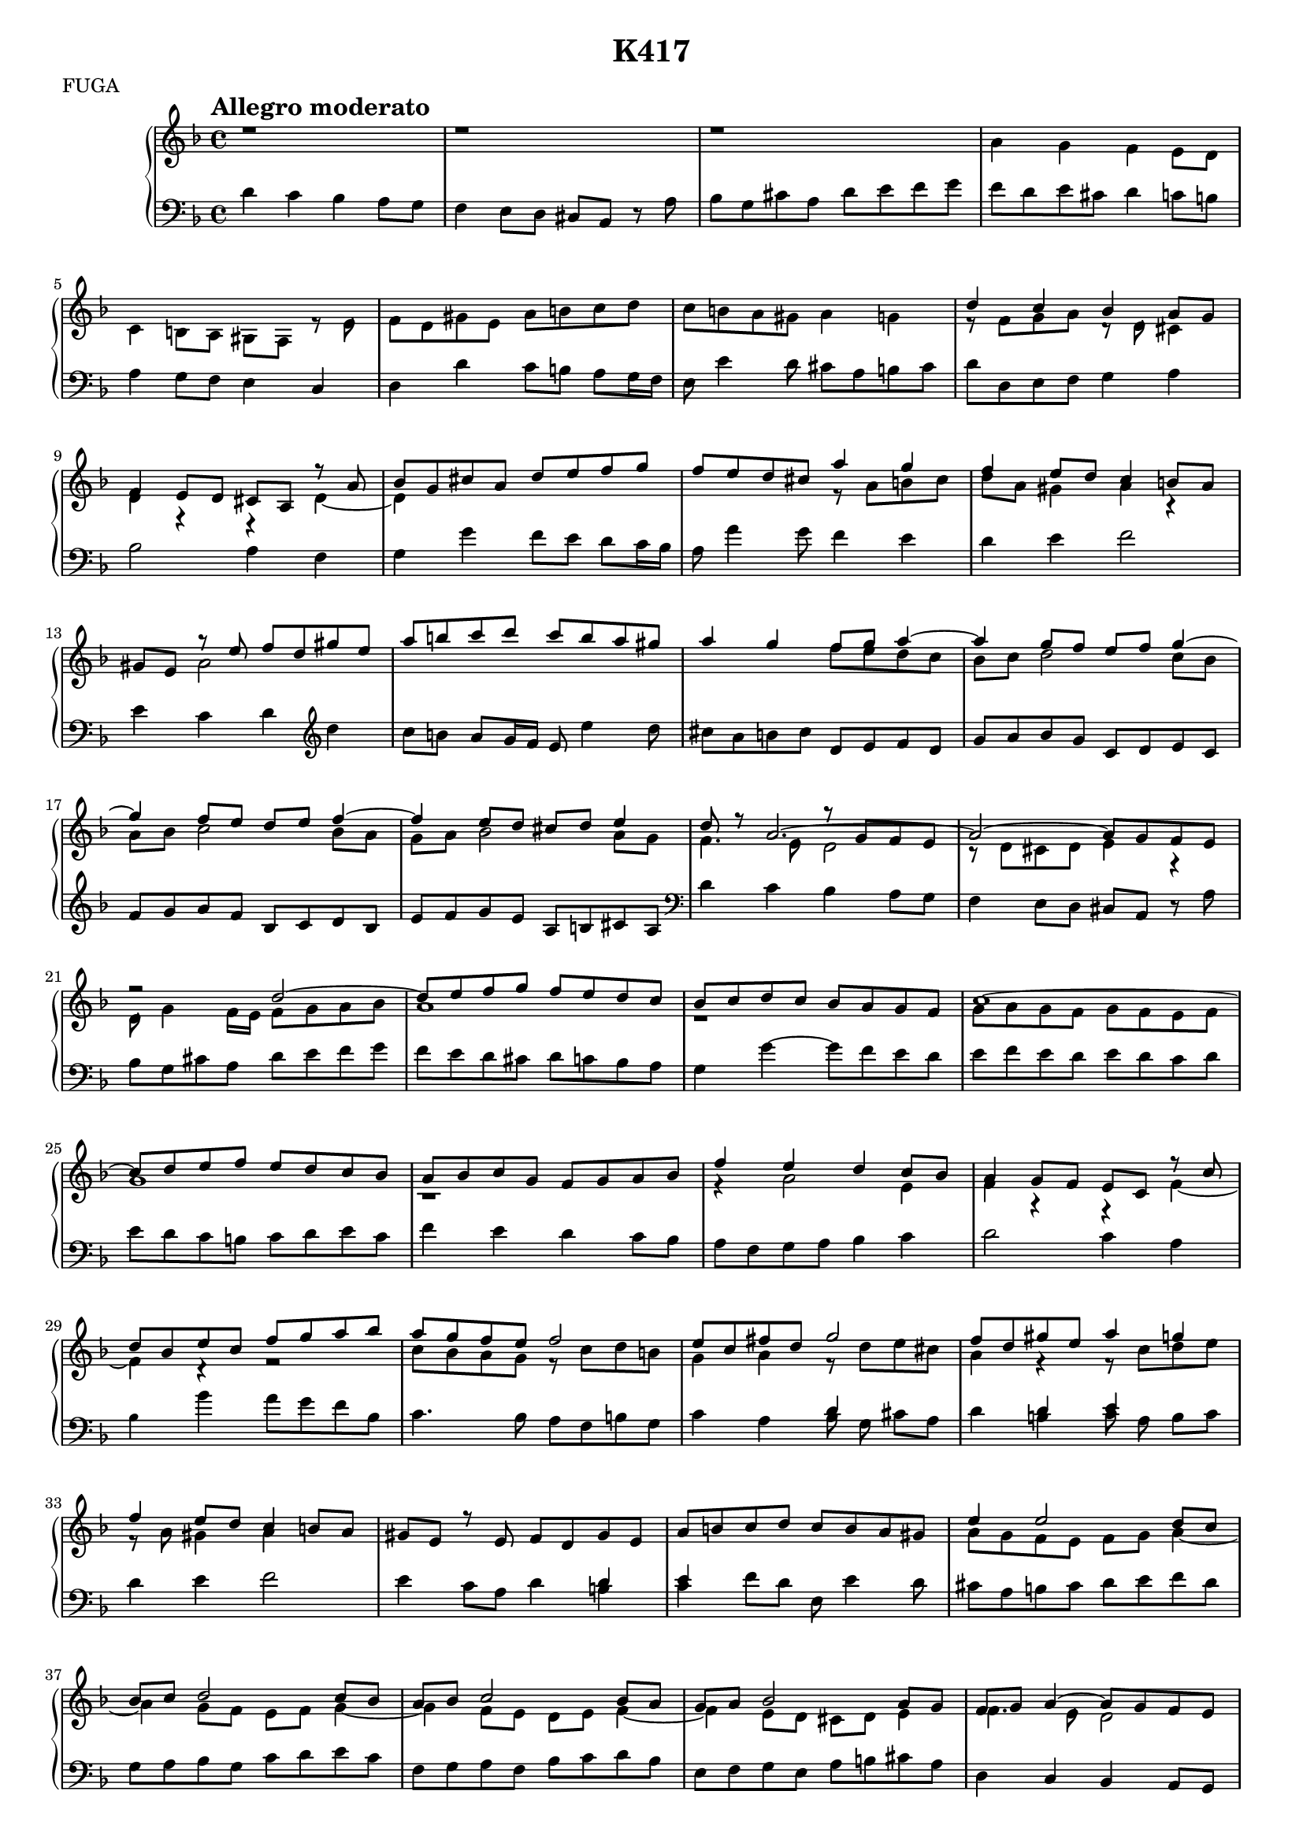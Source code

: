 \version "2.16.2"

%sujet = 
%-\tweak #'extra-offset #'(0 . -4.5) 
%-\tweak #'layer #-1
% ^\markup { \with-color #(rgb-color 0.75 0.75 0.75) \filled-box #'(-3 . 3) #'(-3 . 3) #0 }

%sujet = -"[S]"

sujet = {}

\header {
  title = "K417"
  meter = "FUGA"
}

%{
\paper {
  #(set-paper-size "a4")
  %annotate-spacing = ##t
  between-system-padding = #0.1
  between-system-space = #0.1
  ragged-last-bottom = ##f
  ragged-bottom = ##f
}
%}

tempoMark = {
  \once \override Score.RehearsalMark #'self-alignment-X = #LEFT
  \once \override Score.RehearsalMark #'break-align-symbols = #'(time-signature key-signature)
  \once \override Staff.TimeSignature #'break-align-anchor-alignment = #LEFT
  \mark \markup \bold "Allegro moderato"
}

global = {
  \tempoMark
  \key d \minor
}

rightOne = \relative c'' {
  \global

  r1 r1 r1 | s1 s1 s1 s1 | d4 \sujet c bes a8 g | f4 e8 d cis a r a' | bes g cis a d e f g |
  f e d cis a'4 \sujet g | f e8 d c4 b8 a | gis e r e' f d gis e | a b c d c b a gis |
  a4 g f8 g a4 ~ | a g8 f e f g4 ~ | g f8 e d e f4 ~ | f e8 d cis d e4 | d8 r a2. ~ |
  a2 ~ a8 g f e | r2 d' ~ | d8 e f g f e d c | bes c d c bes a g f | c'1 ~ |

  c8 d e f e d c bes | a bes c g f g a bes | f'4 \sujet e d c8 bes | a4 g8 f e c r c' |
  d bes e c f g a bes | a g f e f2 | e8 c fis d g2 | f8 d gis e a4 \sujet g | f e8 d c4 b8 a |
  gis e r e f d gis e | a b c d c b a gis | e'4 e2 d8 c | bes c d2 c8 bes |
  a bes c2 bes8 a | g a bes2 a8 g | f g a4 ~ a8 g f e | d''4 \sujet c bes a8 g |

  f4 e8 d cis a r a | bes g cis a d4 e | f8 d g e a4 g | g2 ~ g8 e f d |
  e2 ~ e8 d e cis | d2 s4 g ~ | g8 f e d c4 f ~ | f8 e d c bes a g f | c'2 bes8 g cis a |
  d2 c8 a d b | e2. e8 c | b c d2 c8 b | a b c2 b8 a | gis a b4 c4. b8 | a b c d e2 ~ |
  e8 d c b c b a g | d'4. c8 b a g f | c'4. b8 a b c a | b4 c ~ c8 a bes g | cis4 d2 cis4 |

  d e f8 a ~ a16 g f e | d cis d e f e f g a f e d cis e d f |
  e d cis bes a g f e d f e d e g f e | f bes a g a e' d cis d a e' cis f d g e |
  f8 g a2 g8 f | e f g2 f8 e | d e f2 e8 d | cis d e4 d ~ d16 c bes a |
  bes a g f g f e d r8 a'4 d8 ~ | d e4 g8 f e a4 ~ | a8 g4 f8 e f g4 | f \sujet e d c8 bes |
  a4 g8 f e4 fis4-\trill | g' \sujet f ees d8 c | bes4 a8 g fis4 g4-\trill | a' \sujet g f e8 d |
  
  c4 b8 a gis e r e'-\tag #'longo ~ | 
  e d4 d8-\tag #'longo ~ d c4 c8-\tag #'longo ~ | 
  c b4 b8-\tag #'longo ~ b a4 a'8-\tag #'longo ~ | 
  a g4 g8-\tag #'longo ~ g f4 f8-\tag #'longo ~ | 
  f e4 e8-\tag #'longo ~ e d4 d8-\tag #'longo ~ | 
  d c4 c8-\tag #'longo ~ c bes4 bes8 | 
  r16 bes a g a f b g c f, e d e c fis d |
  g c bes a bes g c a d4. d'8-\tag #'longo ~ | 
  d c4 c8-\tag #'longo ~ c bes4 bes8-\tag #'longo ~ | 
  bes a4 a8-\tag #'longo ~ a g4 f8 |

  ees4 d8 c bes4-\trill a8 g | fis d'4 c8 b4 c8 d | ees d c bes a4 bes8 c | bes'4 \sujet a g f8 ees |
  d4 c8 bes a4 b-\trill | c' \sujet bes aes g8 f | ees4 d8 c b4 cis-\trill | d' \sujet c bes a8 g |
  f4 e8 d cis a r a'8-\tag #'longo ~ | a g4 g8-\tag #'longo ~ g f4 f8-\tag #'longo ~ | 
  f e4 e8-\tag #'longo ~ e d4 d8 | cis e d f cis e d f |
  e cis a a'-\tag #'longo ~ a g4 f8 | e f g2 f8 e | d e f2 e8 d | cis d e2 d8 c | bes c d2 c8 bes |

  r a4. ~ a8 a bes c | d2 ~ d8 e f g | a4. g8 f4 e8 d | << { a'4. g8 f4 } \\ { a,2. } >> e'8 d |
  a'8 e f d bes g' cis, g' | f a, bes g' cis, g' f d | s2 d'4 \sujet c | bes a8 g f4 e8 d |
  cis a r8 a bes g cis a | d e f g f e d cis | d s2. a'8 ~ | a g16 f e f g8 ~ g f16 e d e f8 ~ |
  f e16 d cis d e8 ~ e d16 c bes f' e d | cis8 r r16 d a c bes g' f e f d e cis |
  d a bes g a f g e f8 s4 g,16 cis | d4 ~ d8. cis16 d4 s | d1 \bar "|."
}

rightTwo = \relative c'' {
  \global
  %\override NoteHead #'color = #red
  %\override Stem #'color = #red
  %\override Beam #'color = #red
  %\override Accidental #'color = #red
  %\override Rest #'color = #red

  s1 s1 s1 | a4 \sujet g f e8 d | c4 b8 a gis f r e' | f d gis e a b c d | c b a gis a4 g |
  r8 f g a r d, cis4 | d r r d ~ | d s s2 | s r8 a' b cis | d a gis4 a r | s a2 s4 |
  s1 | s2 f'8 e d c | bes c d2 c8 bes | a bes c2 bes8 a | g a bes2 a8 g |
  f4. e8 << { r8 g f e } \\ {d2 } >> | r8 d cis d e4 r | d8 g4 f16 e f8 g a bes |

  a1 | r | g8 a g f g f e f | g1 | r | r4 a2 e4 | f r r f ~ | f r r2 |
  c'8 bes a g r c d b | 
  
  \tag #'longo  { g4 a d,8 d' e cis | a4 d, e8 c' d e | r a, gis4 a2 | }
  \tag #'urtext { g4 a r8 d e cis | a4 r r8 c d e | r a, gis4 a4 s | }
  
  s1 | s1 | a8 g f e f g a4 ~ | a g8 f e f g4 ~ | g f8 e d e f4 ~ | f e8 d cis d e4 |
  f4. e8 d2 | d'2. cis4 | d  s2. | s1 | a2. bes4 | cis8 a d b a2 | 
  
  \tag #'longo  { d8 b cis a bes4 g | }
  \tag #'urtext { d'8 b c! a bes4 g | }

  a8 g f e d' c bes a | g2 c8 bes a g | f2 s | e8 c fis d g2 | f4 e2 d4 |
  a' g f8 g a4 ~ | a4 g8 f e f g4 ~ | g  f8 e d e f4 ~ |
  f e8 d c d e4 | f2 e8 fis gis a | b4 e,2 r4 | f8 e d2 r4 | e8 d c4 r f ~ |
  f8 d e c fis4 g ~ | g8 e f d gis e r a ~ | a g4 a8  s2 | s1*3 | d4. c8 bes c d4 ~ |

  d c8 bes a bes c4 ~ | c bes8 a g a bes4 ~ | bes a8 g f e d4 | s2 cis4 d | g a a d8 c |
  b4 c8 d g, d' c bes | a2 r8 f4 g8 | c,4 s2. | g'2 r8 g4 a8 | d,4 s2. | a'2 r8 a gis4 |
  a s2 s8 e | f4. f8 e4. e8 | d4. d8 cis4 d8 a' | bes4. bes8 a4. a8 | g4. g8 f4. f8 |
  e4. e8 d4 r | s1 | s2. s8 d' | ees4. ees8 d4. d8 | 
  \tag #'longo  { c4. c8 bes4. a8 | }
  \tag #'urtext { c4. c8 c8 bes4 a8 | }
  
  g4 fis g s | s2 r8 aes g fis | r2 r8 g f ees | bes'2 r8 bes a c | f,2 r | c' c4 d | g, aes g r |
  d'2 d4 e | a, bes s s8 a | bes4. bes8 a4. a8 | g4. g8 f4. f8 | 
  \tag #'longo  { a4. d8 a4. d8 | }
  \tag #'urtext { a4 s8 d a4 s8 d | }
  <a cis> s4 a8 b c d4 ~ | d c8 b a b c4 ~ | c b8 a gis a b4-\tag #'longo ~ | 
  \tag #'longo { b a8 } \tag #'urtext { a4. } g8 f g a4 ~ |
  a g8 f e f g4 | r8 c,4 d8 e fis g a | bes d,4 e8 f a4 d8 | cis d e4 a, bes |

  %<< { a2. s4 } \\ { cis8 d e4 d bes } >> | 
  cis8 d e4 d bes |
  \tag #'longo { s1 s1 | } \tag #'urtext { a4 s2. s1 | }
  r16 bes' a g f e d cis d2 |
  r8 d cis e r a, bes4 | s1 | f8 g a bes a g f e | f a' bes d, cis a'16 g f e d c |
  bes c d8 ~ d c16 bes a bes c8 ~ c bes16 a | g a bes8 ~ bes a16 g f g a8 ~ a g ~ |
  g16 g f e f4 r8 bes a g | f d4 cis8  d16 a bes e a, d g,8 ~ |
  g16 \change Staff = "left" \voiceThree g fis e fis a g8 ~ g16 g fis e fis d' e, cis' |
  a1 \bar "|."
}

left = \relative c' {
  \global

  d4 \sujet

  c bes a8 g |
  f4 e8 d cis a r a' | bes g cis a d e f g | f d e cis d4 c8 b |
  a4 g8 f e4 c | d d'c8 b a g16 f | e8 e'4 d8 cis a b cis | d d, e f g4 a | bes2 a4 f |
  g g' f8 e d c16 bes | a8 a'4 g8 f4 e | d e f2 | e4 c d \clef treble d' |
  c8 b a g16 f e8 e'4 d8 | cis8 a b cis d, e f d | g a bes g c, d e c | f g a f bes, c d bes | 
  e f g e a, b cis a | \clef bass d4 \sujet c bes a8 g | f4 e8 d cis a r a' |
  bes g cis a d e f g | f e d cis d c bes a | g4 g' ~ g8 f e d | e f e d e d c d |
  e d c b c d e c | f4 \sujet e d c8 bes | a f g a bes4 c | d2 c4 a | 

  \tag #'longo { bes4 bes' a8 g f e | }
  \tag #'urtext { \tiny bes4 \normalsize bes' a8 g f bes, | }
  c4. bes8 a f b g | 
  \tag #'longo  { c4 a bes8 g cis a | d4 b c8 a b c | }
  \tag #'urtext { c4 a << { d } \\ { bes8 g } >> cis a | d4 << { d4 e} \\ { b c8 a } >> b c | }
  
  d4 e f2 | e4 c8 a d4 << d \\ b >> |
  << e \\ c >> f8 d e, e'4 d8 | cis a b cis d e f d | g, a bes g c d e c | f, g a f bes c d bes |
  e, f g e a b cis a | d,4 \sujet c bes a8 g | f d e f g4 << { a' ~ a g a } \\ { a, bes2 a4 } >> f'8 d |
  g4 a bes8 g cis a | << d1 \\ { d,4 e f8 d g e } >> | a4 b cis d |
  << { r4 e2 e4 } \\ { a,2 g } >> | << { f'8 e d c d2 } \\ { f,2 bes8 a g f } >> |
  << { e'8 d c bes a g f e } \\ { e2 } >> | << { d'8 c bes a g f e d } \\ { d2 } >> |

  c4 d g a | << { a4 b } \\ { f8 d gis e a4 b } >> | 
  \tag #'longo  { c8 a b c d,8 e f d | }
  \tag #'urtext { c'8 a b cis << { d2 } \\ { d,8 e f d } >> | }
  g a b g << { c2 } \\ { c,8 d e c } >> | f g a f << { b2 } \\ { b,8 c d b} >> |
  e fis gis e a4 \sujet g | f e8 d c4 b8 a | gis e fis gis << { a'8 g f e } \\ { a,2 } >> |
  << { d'8 c b a g f e d } \\ { d2 r } >> | << { c'8 b a g } \\ { c,2 } >> f | g4 c, d g |
  a d, e a | bes cis d \sujet c | bes a8 g f4 e8 d | cis a r a' bes g cis a | d e f g f e d cis |

  d16 cis d e f e f d g, f g a bes a bes g | c b c d e d e c f, e f g a g a f |
  bes a bes c d c d bes e, d e f g f g e | a g a b cis b cis a d c bes a bes a g f |
  g f e d e d cis bes a a' g a f a d, f | e g cis, e a, a' cis, a' d, d' e, cis' f, a d, f |
  g d' f, d' e, c' d, b' c, e d f e g c, e | f e f g a bes c a bes d c bes a bes g a |
  f a g f e f d e c c'bes c d, c' bes a | bes c bes a g a bes g c ees d c bes d a c |

  g bes a g f g ees f d d' c d e, d' c b | c d c b a b c a d, d' c d e d c b |
  a g f e d e f d e e' d e c e a, c | d, d' c d b d g, b c, c' b c a c f, a |
  b, b' a b gis b e, gis a, a' g a f a d, f | g, g' f g e g c, e f, f' e f d f bes, d |
  e, e' d e cis e a, cis d cis d e f e f g | a g a b c b c a bes a bes c d c d e |
  f4. d8 c4. a8 | g4. ees8 d16 d' c d bes d g, bes |

  c, c' bes c a c f, a bes, bes' a bes g bes ees, g | a, a' g a fis a d, fis g fis g a bes a bes g |
  c, c' bes c d, c' a c ees, f ees d c d ees c | 
  d d' c d b d aes d g, d' f, d' \tag #'longo ees, \tag #'urtext e c' d, b' |
  c, c' bes c a c g c f, c' ees, c' d, bes' c, a' | bes, a bes c d c d bes ees g f ees f g a f |
  bes a g f ees g f ees f f' e f g, f' ees d | ees f ees d c d ees c f ees d c b d c b |
  c bes aes g f g aes f g g' \tag #'longo f \tag #'urtext fis g aes, g' f e |
  f g f e d e f d g f e d cis e d cis |

  d c bes a g a bes g a, a' g a f a d, f | g, g' f g e g c, e f, f' e f d f bes, d |
  e, e' d e cis e a, cis d cis d e f e f g | a, a' g a f a d, f a, a' g a f a d, f |
  a, a' g a f a d, f g b a c b d g, b | c, e d f e g c, e f a g b a c f, a |
  b, d c e d f b, d e gis fis a gis b e, gis | a gis a b cis b cis a d, cis d e f e f d |
  g f g a bes a bes g c, b c d e d e c | f a g f e g d f c g' fis g bes, g' a, fis' |

  g, g' f e f a e a d, a' cis, a' d, a' bes, g' | a, a' b, g' cis, e a, cis d, d' f d g, g' bes g |
  a, a' b, g' cis, e a, cis d, d' f d g, g' bes g | a, a' cis a d,, d' f d g, g' bes g a, a' cis a |
  d,, d' f d g, g' bes g a, a' cis a d,, d' f d | g,4 a d16 cis d e f e f d |
  g, g' f g a, a' g a d,, d' f d g, g' bes g | a, a' g a f a d, f g, g' bes g g, g' f e |

  f a cis, e d f bes, g' a, a' g a a, a' g, g' | f, f' d f g, g' bes g a, a' cis a d, d' f d |
  g,, g' bes g c, c' e c f,, f' a f bes, bes' d bes | e,, e' g e a, a' cis a d,, d' f d g, g' bes g |
  a, a' b cis d d, f d g g, bes g a8 a' | d, g, a a d, <g g'> <a f'> <a e'> |
  d,2 d | d1 \bar "|."
}

longoBreaks = {
  s1*3 \break s1*4 \break s1*4 \break s1*4 \break s1*4 \break s1*4 \break \pageBreak 
  s1*4 \break s1*4 \break s1*4 \break s1*4 \break s1*4 \break \pageBreak 
  s1*4 \break s1*4 \break s1*4 \break s1*4 \break s1*3 \break \pageBreak 
  s1*2 \break s1*2 \break s1*2 \break s1*2 \break s1*2 \break s1*2 \break \pageBreak 
  s1*2 \break s1*2 \break s1*2 \break s1*2 \break s1*2 \break s1*2 \break \pageBreak 
  s1*2 \break s1*2 \break s1*2 \break s1*2 \break s1*2 \break s1*2 \break \pageBreak 
  s1*2 \break s1*2 \break s1*2 \break s1*2 \break s1*2 \break s1*2 \break \pageBreak 
  s1*2 \break s1*2 \break s1*2 \break s1*2 \break
}

jonesBreaks = {
  s\breve * 3 \break
  s\breve*3 \break
  s\breve*3 \break
  s\breve*3 \break
  s\breve*3 \break
  \pageBreak

  s\breve*3 \break
  s\breve*3 \break
  s\breve*3 \break
  s\breve*3 \break
  s\breve*3 \break
  s\breve*3 \break
  \pageBreak

  s\breve*3 \break
  s\breve*3 \break
  s\breve*3 \break
  s\breve*3 \break
  s\breve*3 \break
  s\breve*3 \break
  \pageBreak

  s\breve*3 \break
  s\breve*3 \break
  s\breve*3 \break
  s\breve*2 \break
  s\breve*2 \break
  s\breve*2 \break
  \pageBreak

  s\breve*2 \break
  s\breve*2 \break
  s\breve*2 \break
  s\breve*2 \break
  s\breve*2 \break
  s\breve*2 \break
  \pageBreak

  s\breve*2 \break
  s\breve*2 \break
  s\breve*2 \break
  s\breve*2 \break
  s\breve*2 \break
  s\breve*2 \break
  \pageBreak

  s\breve*2 \break
  s\breve*2 \break
  s\breve*2 \break
  s\breve*2 \break
  s\breve*2 \break
  \pageBreak

  s\breve*2 \break
  s\breve*2 \break
  s\breve*2 \break
  s\breve*2 \break
  s\breve*2 \break
  \pageBreak

  s\breve*2 \break
  s\breve*2 \break
  s\breve*2 \break
  s\breve*2 \break

}

%showLastLength = R1 * 13
#(set-global-staff-size 16)
%#(set-global-staff-size 24)
  
%
% Edition de Longo
%
%{
\bookpart {
  \score {
    \new PianoStaff <<
      \time 4/4
      \new Staff = "right" {
        << \longoBreaks  
           { \keepWithTag #'longo \rightOne } 
           \\ 
           { \keepWithTag #'longo \rightTwo }
        >>
      }
      \new Staff = "left" { 
        \clef bass \keepWithTag #'longo \left 
      }
    >>
    \layout { }
  }
} 
%}


%
% Edition URTEXT
%
%{
\bookpart {
  \score {
    \new PianoStaff <<
      \time 4/2
      \new Staff = "right" {
        << \jonesBreaks 
           { \shiftDurations #-1 #0 \keepWithTag #'urtext \rightOne } 
           \\ 
           { \shiftDurations #-1 #0 \keepWithTag #'urtext \rightTwo } 
        >>
      }
      \new Staff = "left" { 
        \clef bass \shiftDurations #-1 #0 \keepWithTag #'urtext \left 
      }
    >>
    \layout { }
  }
}
%}

%
% Edition pratique
%
% {
\bookpart {  
  \score {
    \new PianoStaff <<
      \time 4/4
      \new Staff = "right" \with {
        midiInstrument = "harpsichord"
        \override StaffSymbol #'staff-space = #(magstep -3)
      } 
      << { 
          \keepWithTag #'urtext \rightOne 
         } \\ {
          \keepWithTag #'urtext \rightTwo
         }
      >>
      \new Staff = "left" \with {
        midiInstrument = "harpsichord"
        \override StaffSymbol #'staff-space = #(magstep -3)
      } {
        \clef bass 
        \keepWithTag #'urtext \left
      }
    >>

    \layout {
      %#(layout-set-staff-size 16)
    }
    \midi {
      \context {
        \Score
        tempoWholesPerMinute = #(ly:make-moment 100 4)
      }
    }
  }
}
%}

%
% Edition voies séparées
%
%{
\bookpart {
  \score {
    \new PianoStaff <<
      \time 4/4
      \new Staff = "right" {
        << \longoBreaks
        \keepWithTag #'urtext \rightOne 
        >>
      }
      \new Staff = "right" {
        \keepWithTag #'urtext \rightTwo
      }
      \new Staff = "left" { 
        \clef bass \keepWithTag #'urtext \left 
      }
    >>
    \layout { }
  }
}
%}
